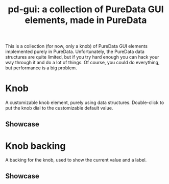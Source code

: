 #+TITLE: pd-gui: a collection of PureData GUI elements, made in PureData

This is a collection (for now, only a knob) of PureData GUI elements
implemented purely in PureData. Unfortunately, the PureData data
structures are quite limited, but if you try hard enough you can hack
your way through it and do a lot of things. Of course, you could do
everything, but performance is a big problem.

* Knob
A customizable knob element, purely using data
structures. Double-click to put the knob dial to the customizable
default value.
** Showcase
[[./knob.gif]]
* Knob backing
A backing for the knob, used to show the current value and a label.
** Showcase
[[./knob-back.png]]
